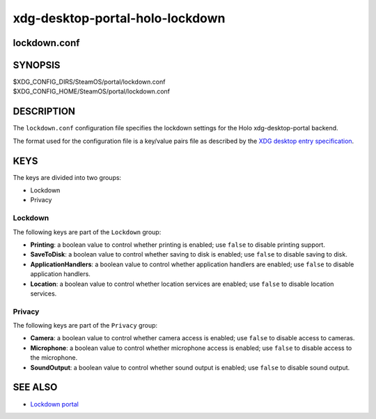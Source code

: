 .. _xdg-desktop-portal-holo-lockdown(5):
.. meta::
   :copyright: 2025 Valve Corporation


================================
xdg-desktop-portal-holo-lockdown
================================

lockdown.conf
-------------

SYNOPSIS
--------

|  $XDG_CONFIG_DIRS/SteamOS/portal/lockdown.conf
|  $XDG_CONFIG_HOME/SteamOS/portal/lockdown.conf

DESCRIPTION
-----------

The ``lockdown.conf`` configuration file specifies the lockdown settings for the
Holo xdg-desktop-portal backend.

The format used for the configuration file is a key/value pairs file as
described by the `XDG desktop entry specification <https://specifications.freedesktop.org/desktop-entry-spec/latest/basic-format.html>`_.

KEYS
----

The keys are divided into two groups:

* Lockdown

* Privacy

Lockdown
~~~~~~~~

The following keys are part of the ``Lockdown`` group:

* **Printing**: a boolean value to control whether printing is enabled; use
  ``false`` to disable printing support.

* **SaveToDisk**: a boolean value to control whether saving to disk is enabled;
  use ``false`` to disable saving to disk.

* **ApplicationHandlers**: a boolean value to control whether application
  handlers are enabled; use ``false`` to disable application handlers.

* **Location**: a boolean value to control whether location services are
  enabled; use ``false`` to disable location services.

Privacy
~~~~~~~

The following keys are part of the ``Privacy`` group:

* **Camera**: a boolean value to control whether camera access is enabled; use
  ``false`` to disable access to cameras.

* **Microphone**: a boolean value to control whether microphone access is
  enabled; use ``false`` to disable access to the microphone.

* **SoundOutput**: a boolean value to control whether sound output is enabled;
  use ``false`` to disable sound output.

SEE ALSO
--------

* `Lockdown portal <https://flatpak.github.io/xdg-desktop-portal/docs/doc-org.freedesktop.impl.portal.Lockdown.html>`_
